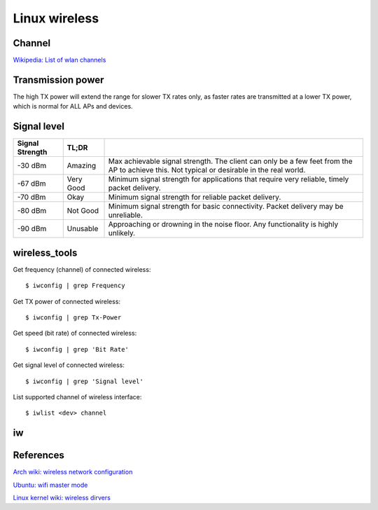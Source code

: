 Linux wireless
==============

Channel
-------

`Wikipedia: List of wlan channels
<https://en.wikipedia.org/wiki/List_of_WLAN_channels>`_

Transmission power
------------------

The high TX power will extend the range for slower TX rates only, as faster
rates are transmitted at a lower TX power, which is normal for ALL APs and
devices. 

Signal level
------------

+-----------------+-----------+------------------------------------------------+
| Signal Strength | TL;DR     |                                                |
+=================+===========+================================================+
| -30 dBm         | Amazing   | Max achievable signal strength. The client can |
|                 |           | only be a few feet from the AP to achieve this.|
|                 |           | Not typical or desirable in the real world.    |
+-----------------+-----------+------------------------------------------------+
| -67 dBm         | Very Good | Minimum signal strength for applications that  |
|                 |           | require very reliable, timely packet delivery. |
+-----------------+-----------+------------------------------------------------+
| -70 dBm         | Okay      | Minimum signal strength for reliable packet    |
|                 |           | delivery.                                      |
+-----------------+-----------+------------------------------------------------+
| -80 dBm         | Not Good  | Minimum signal strength for basic connectivity.|
|                 |           | Packet delivery may be unreliable.             |
+-----------------+-----------+------------------------------------------------+
| -90 dBm         | Unusable  | Approaching or drowning in the noise floor. Any|
|                 |           | functionality is highly unlikely.              |
+-----------------+-----------+------------------------------------------------+

wireless_tools
--------------

Get frequency (channel) of connected wireless: ::

    $ iwconfig | grep Frequency

Get TX power of connected wireless: ::

    $ iwconfig | grep Tx-Power

Get speed (bit rate) of connected wireless: ::

    $ iwconfig | grep 'Bit Rate'

Get signal level of connected wireless: ::

    $ iwconfig | grep 'Signal level'

List supported channel of wireless interface: ::

    $ iwlist <dev> channel

iw
--



References
----------

`Arch wiki: wireless network configuration
<https://wiki.archlinux.org/index.php/Wireless_network_configuration>`_

`Ubuntu: wifi master mode
<https://help.ubuntu.com/community/WifiDocs/MasterMode>`_

`Linux kernel wiki: wireless dirvers
<https://wireless.wiki.kernel.org/en/users/drivers>`_
